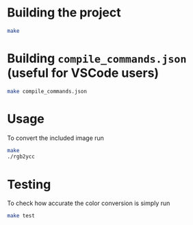 * Building the project

#+begin_src bash
  make
#+end_src

* Building ~compile_commands.json~ (useful for VSCode users)

#+begin_src bash
  make compile_commands.json
#+end_src

* Usage

To convert the included image run

#+begin_src bash
  make
  ./rgb2ycc
 #+end_src

* Testing

To check how accurate the color conversion is simply run

#+begin_src bash
   make test
 #+end_src
